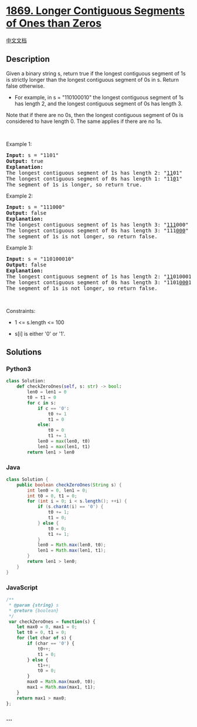 * [[https://leetcode.com/problems/longer-contiguous-segments-of-ones-than-zeros][1869.
Longer Contiguous Segments of Ones than Zeros]]
  :PROPERTIES:
  :CUSTOM_ID: longer-contiguous-segments-of-ones-than-zeros
  :END:
[[./solution/1800-1899/1869.Longer Contiguous Segments of Ones than Zeros/README.org][中文文档]]

** Description
   :PROPERTIES:
   :CUSTOM_ID: description
   :END:

#+begin_html
  <p>
#+end_html

Given a binary string s, return true if the longest contiguous segment
of 1s is strictly longer than the longest contiguous segment of 0s in s.
Return false otherwise.

#+begin_html
  </p>
#+end_html

#+begin_html
  <ul>
#+end_html

#+begin_html
  <li>
#+end_html

For example, in s = "110100010" the longest contiguous segment of 1s has
length 2, and the longest contiguous segment of 0s has length 3.

#+begin_html
  </li>
#+end_html

#+begin_html
  </ul>
#+end_html

#+begin_html
  <p>
#+end_html

Note that if there are no 0s, then the longest contiguous segment of 0s
is considered to have length 0. The same applies if there are no 1s.

#+begin_html
  </p>
#+end_html

#+begin_html
  <p>
#+end_html

 

#+begin_html
  </p>
#+end_html

#+begin_html
  <p>
#+end_html

Example 1:

#+begin_html
  </p>
#+end_html

#+begin_html
  <pre>
  <strong>Input:</strong> s = &quot;1101&quot;
  <strong>Output:</strong> true
  <strong>Explanation:</strong>
  The longest contiguous segment of 1s has length 2: &quot;<u>11</u>01&quot;
  The longest contiguous segment of 0s has length 1: &quot;11<u>0</u>1&quot;
  The segment of 1s is longer, so return true.
  </pre>
#+end_html

#+begin_html
  <p>
#+end_html

Example 2:

#+begin_html
  </p>
#+end_html

#+begin_html
  <pre>
  <strong>Input:</strong> s = &quot;111000&quot;
  <strong>Output:</strong> false
  <strong>Explanation:</strong>
  The longest contiguous segment of 1s has length 3: &quot;<u>111</u>000&quot;
  The longest contiguous segment of 0s has length 3: &quot;111<u>000</u>&quot;
  The segment of 1s is not longer, so return false.
  </pre>
#+end_html

#+begin_html
  <p>
#+end_html

Example 3:

#+begin_html
  </p>
#+end_html

#+begin_html
  <pre>
  <strong>Input:</strong> s = &quot;110100010&quot;
  <strong>Output:</strong> false
  <strong>Explanation:</strong>
  The longest contiguous segment of 1s has length 2: &quot;<u>11</u>0100010&quot;
  The longest contiguous segment of 0s has length 3: &quot;1101<u>000</u>10&quot;
  The segment of 1s is not longer, so return false.
  </pre>
#+end_html

#+begin_html
  <p>
#+end_html

 

#+begin_html
  </p>
#+end_html

#+begin_html
  <p>
#+end_html

Constraints:

#+begin_html
  </p>
#+end_html

#+begin_html
  <ul>
#+end_html

#+begin_html
  <li>
#+end_html

1 <= s.length <= 100

#+begin_html
  </li>
#+end_html

#+begin_html
  <li>
#+end_html

s[i] is either '0' or '1'.

#+begin_html
  </li>
#+end_html

#+begin_html
  </ul>
#+end_html

** Solutions
   :PROPERTIES:
   :CUSTOM_ID: solutions
   :END:

#+begin_html
  <!-- tabs:start -->
#+end_html

*** *Python3*
    :PROPERTIES:
    :CUSTOM_ID: python3
    :END:
#+begin_src python
  class Solution:
      def checkZeroOnes(self, s: str) -> bool:
          len0 = len1 = 0
          t0 = t1 = 0
          for c in s:
              if c == '0':
                  t0 += 1
                  t1 = 0
              else:
                  t0 = 0
                  t1 += 1
              len0 = max(len0, t0)
              len1 = max(len1, t1)
          return len1 > len0
#+end_src

*** *Java*
    :PROPERTIES:
    :CUSTOM_ID: java
    :END:
#+begin_src java
  class Solution {
      public boolean checkZeroOnes(String s) {
          int len0 = 0, len1 = 0;
          int t0 = 0, t1 = 0;
          for (int i = 0; i < s.length(); ++i) {
              if (s.charAt(i) == '0') {
                  t0 += 1;
                  t1 = 0;
              } else {
                  t0 = 0;
                  t1 += 1;
              }
              len0 = Math.max(len0, t0);
              len1 = Math.max(len1, t1);
          }
          return len1 > len0;
      }
  }
#+end_src

*** *JavaScript*
    :PROPERTIES:
    :CUSTOM_ID: javascript
    :END:
#+begin_src js
  /**
   * @param {string} s
   * @return {boolean}
   */
   var checkZeroOnes = function(s) {
      let max0 = 0, max1 = 0;
      let t0 = 0, t1 = 0;
      for (let char of s) {
          if (char == '0') {
              t0++;
              t1 = 0;
          } else {
              t1++;
              t0 = 0;
          }
          max0 = Math.max(max0, t0);
          max1 = Math.max(max1, t1);
      }
      return max1 > max0;
  }; 
#+end_src

*** *...*
    :PROPERTIES:
    :CUSTOM_ID: section
    :END:
#+begin_example
#+end_example

#+begin_html
  <!-- tabs:end -->
#+end_html
